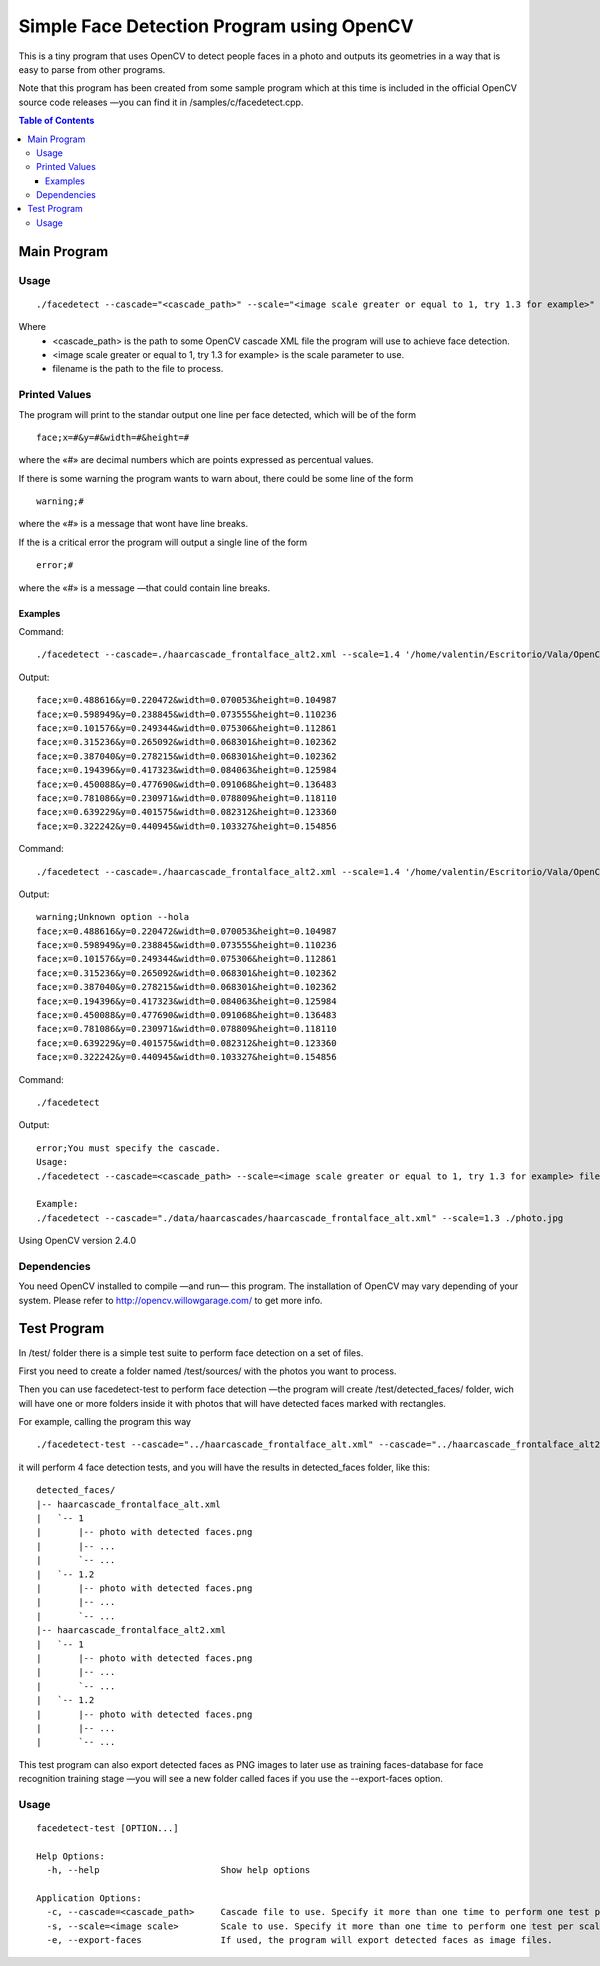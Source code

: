 Simple Face Detection Program using OpenCV
==========================================

This is a tiny program that uses OpenCV to detect people faces in a photo and outputs its
geometries in a way that is easy to parse from other programs.

Note that this program has been created from some sample program which at this time is included in the official OpenCV source code releases —you can find it in /samples/c/facedetect.cpp.

.. contents:: Table of Contents

------------
Main Program
------------

Usage
-----

.. parsed-literal::
	
	./facedetect --cascade="<cascade_path>" --scale="<image scale greater or equal to 1, try 1.3 for example>" filename

Where
	- <cascade_path> is the path to some OpenCV cascade XML file the program will use to achieve face detection.
	- <image scale greater or equal to 1, try 1.3 for example> is the scale parameter to use.
	- filename is the path to the file to process.
	
Printed Values
--------------

The program will print to the standar output one line per face detected, which will be of the form

.. parsed-literal::

	face;x=#&y=#&width=#&height=#

where the «#» are decimal numbers which are points expressed as percentual values.

If there is some warning the program wants to warn about, there could be some line of the form

.. parsed-literal::

	warning;#

where the «#» is a message that wont have line breaks.

If the is a critical error the program will output a single line of the form

.. parsed-literal::

	error;#

where the «#» is a message —that could contain line breaks.

Examples
~~~~~~~~

Command:

.. parsed-literal::

	./facedetect --cascade=./haarcascade_frontalface_alt2.xml --scale=1.4 '/home/valentin/Escritorio/Vala/OpenCV/faceTest.jpg'

Output:

.. parsed-literal::

	face;x=0.488616&y=0.220472&width=0.070053&height=0.104987
	face;x=0.598949&y=0.238845&width=0.073555&height=0.110236
	face;x=0.101576&y=0.249344&width=0.075306&height=0.112861
	face;x=0.315236&y=0.265092&width=0.068301&height=0.102362
	face;x=0.387040&y=0.278215&width=0.068301&height=0.102362
	face;x=0.194396&y=0.417323&width=0.084063&height=0.125984
	face;x=0.450088&y=0.477690&width=0.091068&height=0.136483
	face;x=0.781086&y=0.230971&width=0.078809&height=0.118110
	face;x=0.639229&y=0.401575&width=0.082312&height=0.123360
	face;x=0.322242&y=0.440945&width=0.103327&height=0.154856

Command:

.. parsed-literal::

	./facedetect --cascade=./haarcascade_frontalface_alt2.xml --scale=1.4 '/home/valentin/Escritorio/Vala/OpenCV/faceTest.jpg' --hola

Output:

.. parsed-literal::

	warning;Unknown option --hola
	face;x=0.488616&y=0.220472&width=0.070053&height=0.104987
	face;x=0.598949&y=0.238845&width=0.073555&height=0.110236
	face;x=0.101576&y=0.249344&width=0.075306&height=0.112861
	face;x=0.315236&y=0.265092&width=0.068301&height=0.102362
	face;x=0.387040&y=0.278215&width=0.068301&height=0.102362
	face;x=0.194396&y=0.417323&width=0.084063&height=0.125984
	face;x=0.450088&y=0.477690&width=0.091068&height=0.136483
	face;x=0.781086&y=0.230971&width=0.078809&height=0.118110
	face;x=0.639229&y=0.401575&width=0.082312&height=0.123360
	face;x=0.322242&y=0.440945&width=0.103327&height=0.154856

Command:

.. parsed-literal::
	
	./facedetect

Output:

.. parsed-literal::

	error;You must specify the cascade.
	Usage:
	./facedetect --cascade=<cascade_path> --scale=<image scale greater or equal to 1, try 1.3 for example> filename

	Example:
	./facedetect --cascade="./data/haarcascades/haarcascade_frontalface_alt.xml" --scale=1.3 ./photo.jpg

Using OpenCV version 2.4.0

Dependencies
------------

You need OpenCV installed to compile —and run— this program. The installation of OpenCV may vary depending of your system. Please refer to http://opencv.willowgarage.com/ to get more info.

------------
Test Program
------------

In /test/ folder there is a simple test suite to perform face detection on a set of files.

First you need to create a folder named /test/sources/ with the photos you want to process.

Then you can use facedetect-test to perform face detection —the program will create /test/detected_faces/ folder, wich will have one or more folders inside it with photos that will have detected faces marked with rectangles.

For example, calling the program this way

.. parsed-literal::
	
	./facedetect-test --cascade="../haarcascade_frontalface_alt.xml" --cascade="../haarcascade_frontalface_alt2.xml" --scale=1 --scale=1.2

it will perform 4 face detection tests, and you will have the results in detected_faces folder, like this:

.. parsed-literal::
	
	detected_faces/
	\|-- haarcascade_frontalface_alt.xml
	\|   \`-- 1
	\|       \|-- photo with detected faces.png
	\|       \|-- ...
	\|       \`-- ...
	\|   \`-- 1.2
	\|       \|-- photo with detected faces.png
	\|       \|-- ...
	\|       \`-- ...
	\|-- haarcascade_frontalface_alt2.xml
	\|   \`-- 1
	\|       \|-- photo with detected faces.png
	\|       \|-- ...
	\|       \`-- ...
	\|   \`-- 1.2
	\|       \|-- photo with detected faces.png
	\|       \|-- ...
	\|       \`-- ...

This test program can also export detected faces as PNG images to later use as training faces-database for face recognition training stage —you will see a new folder called faces if you use the --export-faces option.

Usage
-----

.. parsed-literal::

	facedetect-test [OPTION...] 

	Help Options:
	  -h, --help                       Show help options

	Application Options:
	  -c, --cascade=<cascade_path>     Cascade file to use. Specify it more than one time to perform one test per cascade file.
	  -s, --scale=<image scale>        Scale to use. Specify it more than one time to perform one test per scale per cascade file.
	  -e, --export-faces               If used, the program will export detected faces as image files.